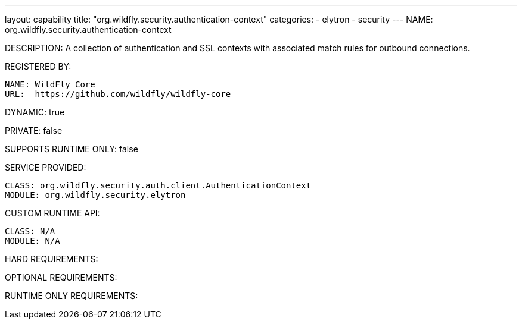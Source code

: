 ---
layout: capability
title:  "org.wildfly.security.authentication-context"
categories:
  - elytron
  - security
---
NAME: org.wildfly.security.authentication-context

DESCRIPTION: A collection of authentication and SSL contexts with associated match rules for outbound connections.

REGISTERED BY:

  NAME: WildFly Core
  URL:  https://github.com/wildfly/wildfly-core

DYNAMIC: true

PRIVATE: false

SUPPORTS RUNTIME ONLY: false

SERVICE PROVIDED:

  CLASS: org.wildfly.security.auth.client.AuthenticationContext
  MODULE: org.wildfly.security.elytron

CUSTOM RUNTIME API:

  CLASS: N/A
  MODULE: N/A

HARD REQUIREMENTS:

OPTIONAL REQUIREMENTS:

RUNTIME ONLY REQUIREMENTS:


